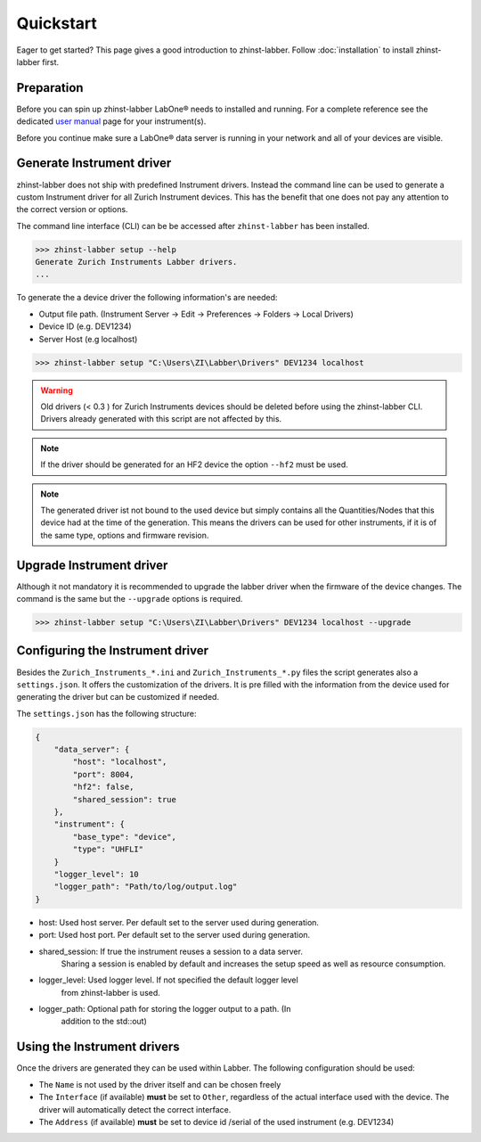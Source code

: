 Quickstart
==========

Eager to get started? This page gives a good introduction to zhinst-labber.
Follow :doc:`installation` to install zhinst-labber first.

Preparation
-----------

Before you can spin up zhinst-labber LabOne® needs to installed and running.
For a complete reference see the dedicated `user manual <http://docs.zhinst.com/>`_
page for your instrument(s).

Before you continue make sure a LabOne® data server is running in your network and
all of your devices are visible.

Generate Instrument driver
---------------------------

zhinst-labber does not ship with predefined Instrument drivers. Instead the
command line can be used to generate a custom Instrument driver for all Zurich
Instrument devices. This has the benefit that one does not pay any attention to
the correct version or options.

The command line interface (CLI) can be be accessed after ``zhinst-labber`` has
been installed.

.. code-block:: bash

    >>> zhinst-labber setup --help
    Generate Zurich Instruments Labber drivers.
    ...

To generate the a device driver the following information's are needed:

* Output file path. (Instrument Server -> Edit -> Preferences -> Folders -> Local Drivers)
* Device ID (e.g. DEV1234)
* Server Host (e.g localhost)

.. code-block:: bash

    >>> zhinst-labber setup "C:\Users\ZI\Labber\Drivers" DEV1234 localhost

.. warning::

    Old drivers (< 0.3 ) for Zurich Instruments devices should be deleted before
    using the zhinst-labber CLI. Drivers already generated with this script are
    not affected by this.

.. note::

    If the driver should be generated for an HF2 device the option ``--hf2`` must
    be used.

.. note::

    The generated driver ist not bound to the used device but simply contains
    all the Quantities/Nodes that this device had at the time of the generation.
    This means the drivers can be used for other instruments, if it is of the
    same type, options and firmware revision.


Upgrade Instrument driver
--------------------------

Although it not mandatory it is recommended to upgrade the labber driver when
the firmware of the device changes. The command is the same but the ``--upgrade``
options is required.

.. code-block:: bash

    >>> zhinst-labber setup "C:\Users\ZI\Labber\Drivers" DEV1234 localhost --upgrade


Configuring the Instrument driver
----------------------------------

Besides the ``Zurich_Instruments_*.ini`` and ``Zurich_Instruments_*.py`` files
the script generates also a ``settings.json``. It offers the customization of
the drivers. It is pre filled with the information from the device used for
generating the driver but can be customized if needed.

The ``settings.json`` has the following structure:

.. code-block:: json

    {
        "data_server": {
            "host": "localhost",
            "port": 8004,
            "hf2": false,
            "shared_session": true
        },
        "instrument": {
            "base_type": "device",
            "type": "UHFLI"
        }
        "logger_level": 10
        "logger_path": "Path/to/log/output.log"
    }

* host: Used host server. Per default set to the server used during generation.
* port: Used host port. Per default set to the server used during generation.
* shared_session: If true the instrument reuses a session to a data server.
    Sharing a session is enabled by default and increases the setup speed as well
    as resource consumption.
* logger_level: Used logger level. If not specified the default logger level
    from zhinst-labber is used.
* logger_path: Optional path for storing the logger output to a path. (In
    addition to the std::out)

Using the Instrument drivers
-----------------------------

Once the drivers are generated they can be used within Labber. The following
configuration should be used:

* The ``Name`` is not used by the driver itself and can be chosen freely
* The ``Interface`` (if available) **must** be set to ``Other``, regardless of the actual interface
  used with the device. The driver will automatically detect the correct
  interface.
* The ``Address`` (if available) **must** be set to device id /serial of the used
  instrument (e.g. DEV1234)




